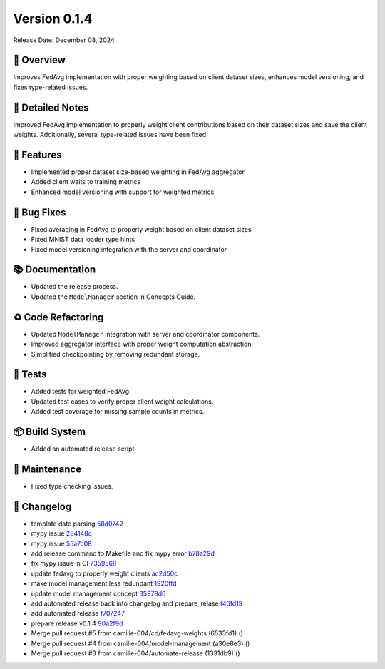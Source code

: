 Version 0.1.4
=================

Release Date: December 08, 2024

🌟 Overview
------------
Improves FedAvg implementation with proper weighting based on client dataset sizes, enhances model versioning, and fixes type-related issues.

📝 Detailed Notes
------------------
Improved FedAvg implementation to properly weight client contributions based on their dataset sizes and save the client weights. Additionally, several type-related issues have been fixed.

🎁 Features
------------
- Implemented proper dataset size-based weighting in FedAvg aggregator
- Added client waits to training metrics
- Enhanced model versioning with support for weighted metrics

🐛 Bug Fixes
-------------
- Fixed averaging in FedAvg to properly weight based on client dataset sizes
- Fixed MNIST data loader type hints
- Fixed model versioning integration with the server and coordinator

📚 Documentation
-----------------
- Updated the release process.
- Updated the ``ModelManager`` section in Concepts Guide.

♻️ Code Refactoring
-------------------
- Updated ``ModelManager`` integration with server and coordinator components.
- Improved aggregator interface with proper weight computation abstraction.
- Simplified checkpointing by removing redundant storage.

🧪 Tests
--------
- Added tests for weighted FedAvg.
- Updated test cases to verify proper client weight calculations.
- Added test coverage for missing sample counts in metrics.

📦 Build System
----------------
- Added an automated release script.

🔧 Maintenance
---------------
- Fixed type checking issues.

📜 Changelog
-------------
.. Generated automatically from git commits

* template date parsing `58d0742 <https://github.com/camille-004/nanofed/commit/58d0742>`_
* mypy issue `284148c <https://github.com/camille-004/nanofed/commit/284148c>`_
* mypy issue `55a7c08 <https://github.com/camille-004/nanofed/commit/55a7c08>`_
* add release command to Makefile and fix mypy error `b78a29d <https://github.com/camille-004/nanofed/commit/b78a29d>`_
* fix mypy issue in CI `7359568 <https://github.com/camille-004/nanofed/commit/7359568>`_
* update fedavg to properly weight clients `ac2d50c <https://github.com/camille-004/nanofed/commit/ac2d50c>`_
* make model management less redundant `1920ffd <https://github.com/camille-004/nanofed/commit/1920ffd>`_
* update model management concept `35378d6 <https://github.com/camille-004/nanofed/commit/35378d6>`_
* add automated release back into changelog and prepare_relase `f46fd19 <https://github.com/camille-004/nanofed/commit/f46fd19>`_
* add automated release `f707247 <https://github.com/camille-004/nanofed/commit/f707247>`_
* prepare release v0.1.4 `90a2f9d <https://github.com/camille-004/nanofed/commit/90a2f9d>`_
* Merge pull request #5 from camille-004/cd/fedavg-weights (6533fd1) ()
* Merge pull request #4 from camille-004/model-management (a30e8e3) ()
* Merge pull request #3 from camille-004/automate-release (1331db9) ()

